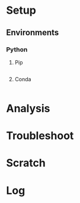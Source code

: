 * Setup

** Environments

*** Python


**** Pip

#+begin_src fundamental :tangle scripts/requirements.txt
#+end_src

**** Conda

#+begin_src fundamental :tangle scripts/conda_env.yaml
#+end_src




* Analysis

* Troubleshoot

* Scratch

* Log
